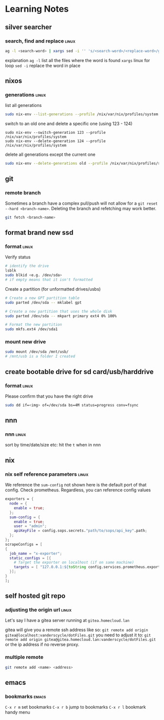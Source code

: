 * Learning Notes
** silver searcher
   :PROPERTIES:
   :END:
*** search, find and replace                                          :linux:
#+begin_src bash
ag -l <search-word> | xargs sed -i '' 's/<search-word>/<replace-word>/g'
#+end_src
explanation
~ag -l~ list all the files where the word is found
~xargs~ linux for loop
~sed -i~ replace the word in place
** nixos
   :PROPERTIES:
   :END:
*** generations                                                       :linux:
    list all generations
#+begin_src bash
sudo nix-env --list-generations --profile /nix/var/nix/profiles/system
#+end_src
    switch to an old one and delete a specific one (using 123 - 124)
#+begin_src
sudo nix-env --switch-generation 123 --profile /nix/var/nix/profiles/system
sudo nix-env --delete-generation 124 --profile /nix/var/nix/profiles/system
#+end_src
    delete all generations except the current one
#+begin_src bash
sudo nix-env --delete-generations old --profile /nix/var/nix/profiles/system
#+end_src

** git
   :PROPERTIES:
   :END:
*** remote branch
Sometimes a branch have a complex pull/push will not allow for a ~git reset --hard <branch-name>~. Deleting the branch and refetching may work better.
#+begin_src bash
git fetch <branch-name>
#+end_src

** format brand new ssd
   :PROPERTIES:
   :END:
*** format                                                            :linux:
    Verify status
#+begin_src bash
# identify the drive
lsblk
sudo blkid <e.g. /dev/sda>
# if empty means that it isn't formatted
#+end_src
    Create a partition (for unformatted drives/usbs)
#+begin_src bash
# Create a new GPT partition table
sudo parted /dev/sda -- mklabel gpt

# Create a new partition that uses the whole disk
sudo parted /dev/sda -- mkpart primary ext4 0% 100%

# Format the new partition
sudo mkfs.ext4 /dev/sda1
#+end_src
*** mount new drive
#+begin_src bash
sudo mount /dev/sda /mnt/usb/
# /mnt/usb is a folder I created
#+end_src

** create bootable drive for sd card/usb/harddrive
   :PROPERTIES:
   :END:
*** format                                                            :linux:
    Please confirm that you have the right drive
#+begin_src bash
sudo dd if=<img> of=/dev/sda bs=4M status=progress conv=fsync
#+end_src

** nnn
   :PROPERTIES:
   :END:
*** nnn                                                               :linux:
    sort by time/date/size etc: hit the ~t~ when in nnn

** nix
   :PROPERTIES:
   :END:
*** nix self reference parameters                                     :linux:

    We reference the ~sum-config~ not shown here is the default port of that config. Check prometheus. Regardless, you can reference config values
    #+begin_src nix
    exporters = {
      node = {
        enable = true;
      };
      sum-config = {
        enable = true;
        user = "admin";
        apiKeyFile = config.sops.secrets."path/to/sops/api_key".path;
      };
    };
    scrapeConfigs = [
    {
      job_name = "x-exporter";
      static_configs = [{
        # Target the exporter on localhost (if on same machine)
        targets = [ "127.0.0.1:${toString config.services.prometheus.exporters.sum-config.port}" ];
      }];
    }
    ];

    #+end_src

** self hosted git repo
   :PROPERTIES:
   :END:
*** adjusting the origin url                                          :linux:
    Let's say I have a gitea server running at ~gitea.homecloud.lan~

    gitea will give you a remote ssh address like so: =git remote add origin gitea@localhost:vanderscycle/dotFiles.git= you need to adjust it to:  =git remote add origin gitea@gitea.homecloud.lan:vanderscycle/dotFiles.git= or the ip address if no reverse proxy.

*** multiple remote
#+begin_src bash
git remote add <name> <address>
#+end_src

** emacs
   :PROPERTIES:
   :END:
*** bookmarks                                                         :emacs:
=C-x r m= set bookmarks
=C-x r b= jump to bookmarks
=C-x r l= bookmark handy menu
